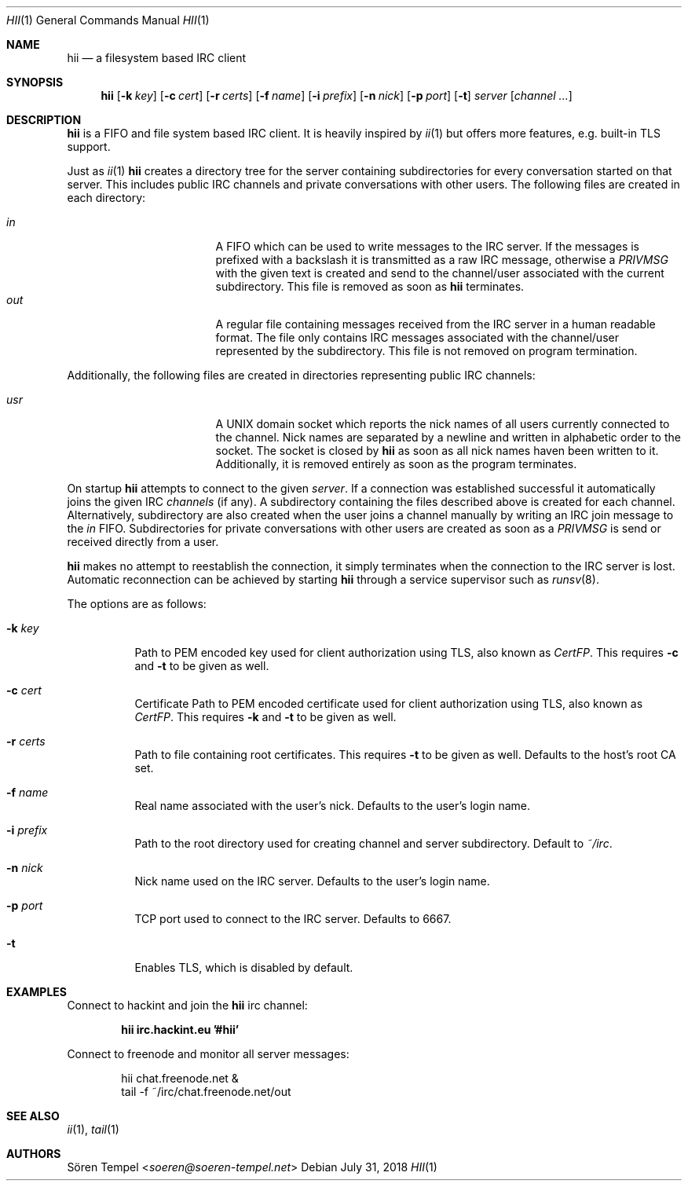 .Dd $Mdocdate: July 31 2018 $
.Dt HII 1
.Os
.Sh NAME
.Nm hii
.Nd a filesystem based IRC client
.Sh SYNOPSIS
.Nm hii
.Op Fl k Pa key
.Op Fl c Pa cert
.Op Fl r Pa certs
.Op Fl f Ar name
.Op Fl i Pa prefix
.Op Fl n Ar nick
.Op Fl p Ar port
.Op Fl t
.Ar server
.Op Ar channel ...
.Sh DESCRIPTION
.Nm
is a FIFO and file system based IRC client.
It is heavily inspired by
.Xr ii 1
but offers more features, e.g. built-in TLS support.
.Pp
Just as
.Xr ii 1
.Nm
creates a directory tree for the server containing subdirectories for
every conversation started on that server.
This includes public IRC channels and private conversations with other users.
The following files are created in each directory:
.Pp
.Bl -tag -width "-nosplitX" -offset indent -compact
.It Pa in
A FIFO which can be used to write messages to the IRC server.
If the messages is prefixed with a backslash it is transmitted as a raw
IRC message, otherwise a
.Em PRIVMSG
with the given text is created and send to the channel/user associated
with the current subdirectory.
This file is removed as soon as
.Nm
terminates.
.It Pa out
A regular file containing messages received from the IRC server in a
human readable format.
The file only contains IRC messages associated with the channel/user
represented by the subdirectory.
This file is not removed on program termination.
.El
.Pp
Additionally, the following files are created in directories
representing public IRC channels:
.Pp
.Bl -tag -width "-nosplitX" -offset indent -compact
.It Pa usr
A UNIX domain socket which reports the nick names of all users currently
connected to the channel.
Nick names are separated by a newline and written in alphabetic order to
the socket.
The socket is closed by
.Nm
as soon as all nick names haven been written to it.
Additionally, it is removed entirely as soon as the program terminates.
.El
.Pp
On startup
.Nm
attempts to connect to the given
.Ar server .
If a connection was established successful it automatically joins the
given IRC
.Ar channels
(if any). A subdirectory containing the files described above is created
for each channel.
Alternatively, subdirectory are also created when the user joins a
channel manually by writing an IRC join message to the
.Pa in
FIFO.
Subdirectories for private conversations with other users are created as
soon as a
.Em PRIVMSG
is send or received directly from a user.
.Pp
.Nm
makes no attempt to reestablish the connection, it simply terminates
when the connection to the IRC server is lost.
Automatic reconnection can be achieved by starting
.Nm
through a service supervisor such as
.Xr runsv 8 .
.Pp
The options are as follows:
.Bl -tag -width Ds
.It Fl k Pa key
Path to PEM encoded key used for client authorization using TLS, also
known as
.Em CertFP .
This requires
.Fl c
and
.Fl t
to be given as well.
.It Fl c Pa cert
Certificate
Path to PEM encoded certificate used for client authorization using TLS,
also known as
.Em CertFP .
This requires
.Fl k
and
.Fl t
to be given as well.
.It Fl r Pa certs
Path to file containing root certificates.
This requires
.Fl t
to be given as well.
Defaults to the host's root CA set.
.It Fl f Ar name
Real name associated with the user's nick.
Defaults to the user's login name.
.It Fl i Pa prefix
Path to the root directory used for creating channel and server
subdirectory.
Default to
.Pa ~/irc .
.It Fl n Ar nick
Nick name used on the IRC server.
Defaults to the user's login name.
.It Fl p Ar port
TCP port used to connect to the IRC server.
Defaults to 6667.
.It Fl t
Enables TLS, which is disabled by default.
.El
.Sh EXAMPLES
Connect to hackint and join the
.Nm
irc channel:
.Pp
.Dl hii irc.hackint.eu '#hii'
.Pp
Connect to freenode and monitor all server messages:
.Bd -literal -offset indent
hii chat.freenode.net &
tail -f ~/irc/chat.freenode.net/out
.Ed
.Sh SEE ALSO
.Xr ii 1 ,
.Xr tail 1
.Sh AUTHORS
.An Sören Tempel Aq Mt soeren@soeren-tempel.net
